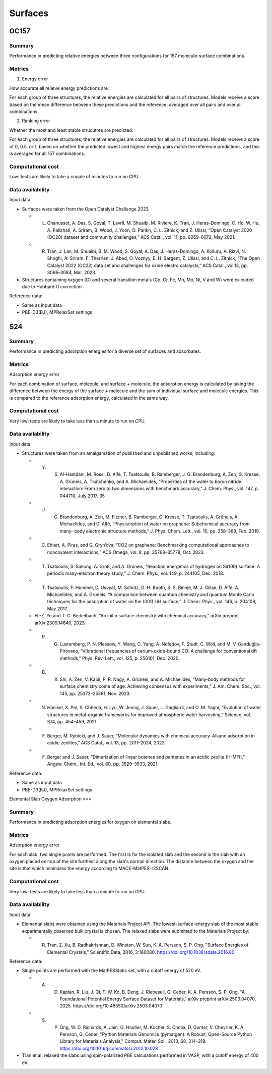 ========
Surfaces
========

OC157
=====

Summary
-------

Performance in predicting relative energies between three configurations for 157
molecule-surface combinations.

Metrics
-------

1. Energy error

How accurate all relatve energy predictions are.

For each group of three structures, the relative energies are calculated for all pairs
of structures. Models receive a score based on the mean difference between these
predictions and the reference, averaged over all pairs and over all combinations.

2. Ranking error

Whether the most and least stable strucutres are predicted.

For each group of three structures, the relative energies are calculated for all pairs
of structures. Models receive a score of 0, 0.5, or 1, based on whether the predicted
lowest and highest energy pairs match the reference predictions, and this is averaged
for all 157 combinations.

Computational cost
------------------

Low: tests are likely to take a couple of minutes to run on CPU.

Data availability
-----------------

Input data:

* Surfaces were taken from the Open Catalyst Challenge 2023

  * L. Chanussot, A. Das, S. Goyal, T. Lavril, M. Shuaibi, M. Riviere, K. Tran, J. Heras-Domingo, C. Ho, W. Hu, A. Palizhati, A. Sriram, B. Wood, J. Yoon, D. Parikh, C. L. Zitnick, and Z. Ulissi, “Open Catalyst 2020 (OC20) dataset and community challenges,” ACS Catal., vol. 11, pp. 6059–6072, May 2021.
  * R. Tran, J. Lan, M. Shuaibi, B. M. Wood, S. Goyal, A. Das, J. Heras-Domingo, A. Kolluru, A. Rizvi, N. Shoghi, A. Sriram, F. Therrien, J. Abed, O. Voznyy, E. H. Sargent, Z. Ulissi, and C. L. Zitnick, “The Open Catalyst 2022 (OC22) data set and challenges for oxide electro catalysts,” ACS Catal., vol.13, pp. 3066–3084, Mar. 2023.

* Structures containing oxygen (O) and several transition metals (Co, Cr, Fe, Mn, Mo,
  Ni, V and W) were exlcuded due to Hubbard U correction

Reference data:

* Same as input data
* PBE-D3(BJ), MPRelaxSet settings


S24
===

Summary
-------

Performance in predicting adsorption energies for a diverse set of surfaces and adsorbates.

Metrics
-------

Adsorption energy error

For each combination of surface, molecule, and surface + molecule, the adsorption
energy is calculated by taking the difference between the energy of the surface +
molecule and the sum of individual surface and molecule energies. This is compared to
the reference adsorption energy, calculated in the same way.

Computational cost
------------------

Very low: tests are likely to take less than a minute to run on CPU.

Data availability
-----------------

Input data:

* Structures were taken from an amalgamation of published and unpublished works, including:

  * Y. S. Al-Hamdani, M. Rossi, D. Alfè, T. Tsatsoulis, B. Ramberger, J. G. Brandenburg, A. Zen, G. Kresse, A. Grüneis, A. Tkatchenko, and A. Michaelides, “Properties of the water to boron nitride interaction: From zero to two dimensions with benchmark accuracy,” J. Chem. Phys., vol. 147, p. 044710, July 2017. 35
  * J. G. Brandenburg, A. Zen, M. Fitzner, B. Ramberger, G. Kresse, T. Tsatsoulis, A. Grüneis, A. Michaelides, and D. Alfè, “Physisorption of water on graphene: Subchemical accuracy from many- body electronic structure methods,” J. Phys. Chem. Lett., vol. 10, pp. 358–368, Feb. 2019.
  * C. Ehlert, A. Piras, and G. Gryn’ova, “CO2 on graphene: Benchmarking computational approaches to noncovalent interactions,” ACS Omega, vol. 8, pp. 35768–35778, Oct. 2023.
  * T. Tsatsoulis, S. Sakong, A. Groß, and A. Grüneis, “Reaction energetics of hydrogen on Si(100) surface: A periodic many-electron theory study,” J. Chem. Phys., vol. 149, p. 244105, Dec. 2018.
  * T. Tsatsoulis, F. Hummel, D. Usvyat, M. Schütz, G. H. Booth, S. S. Binnie, M. J. Gillan, D. Alfè, A. Michaelides, and A. Grüneis, “A comparison between quantum chemistry and quantum Monte Carlo techniques for the adsorption of water on the (001) LiH surface,” J. Chem. Phys., vol. 146, p. 204108, May 2017.
  *  H.-Z. Ye and T. C. Berkelbach, “Ab initio surface chemistry with chemical accuracy,” arXiv preprint arXiv:2309.14640, 2023.
  * P. G. Lustemberg, P. N. Plessow, Y. Wang, C. Yang, A. Nefedov, F. Studt, C. Wöll, and M. V. Ganduglia-Pirovano, “Vibrational frequencies of cerium-oxide-bound CO: A challenge for conventional dft methods,” Phys. Rev. Lett., vol. 125, p. 256101, Dec. 2020.
  * B. X. Shi, A. Zen, V. Kapil, P. R. Nagy, A. Grüneis, and A. Michaelides, “Many-body methods for surface chemistry come of age: Achieving consensus with experiments,” J. Am. Chem. Soc., vol. 145, pp. 25372–25381, Nov. 2023.
  *  N. Hanikel, X. Pei, S. Chheda, H. Lyu, W. Jeong, J. Sauer, L. Gagliardi, and O. M. Yaghi, “Evolution of water structures in metal-organic frameworks for improved atmospheric water harvesting,” Science, vol. 374, pp. 454–459, 2021.
  * F. Berger, M. Rybicki, and J. Sauer, “Molecular dynamics with chemical accuracy–Alkane adsorption in acidic zeolites,” ACS Catal., vol. 13, pp. 2011–2024, 2023.
  * F. Berger and J. Sauer, “Dimerization of linear butenes and pentenes in an acidic zeolite (H-MFI),” Angew. Chem., Int. Ed., vol. 60, pp. 3529–3533, 2021.

Reference data:

* Same as input data
* PBE-D3(BJ), MPRelaxSet settings

Elemental Slab Oxygen Adsorption
===

Summary
-------

Performance in predicting adsorption energies for oxygen on elemental slabs.

Metrics
-------

Adsorption energy error

For each slab, two single points are performed.
The first is for the isolated slab and the second is the slab with
an oxygen placed on-top of the site furthest along the slab's normal
direction. The distance between the oxygen and the site is that which
minimizes the energy according to MACE-MatPES-r2SCAN.

Computational cost
------------------

Very low: tests are likely to take less than a minute to run on CPU.

Data availability
-----------------

Input data:

* Elemental slabs were obtained using the Materials Project API. The lowest-surface-energy slab
  of the most stable experimentally observed bulk crystal is chosen. The relaxed slabs were
  submitted to the Materials Project by:

  * R. Tran, Z. Xu, B. Radhakrishnan, D. Winston, W. Sun, K. A. Persson, S. P. Ong, "Surface Energies of Elemental Crystals," Scientific Data, 2016, 3:160080. https://doi.org/10.1038/sdata.2016.80

Reference data:

* Single points are performed with the MatPESStatic set, with a cutoff energy of 520 eV.

  * A. D. Kaplan, R. Liu, J. Qi, T. W. Ko, B. Deng, J. Riebesell, G. Ceder, K. A. Persson, S. P. Ong, "A Foundational Potential Energy Surface Dataset for Materials," arXiv preprint arXiv:2503.04070, 2025. https://doi.org/10.48550/arXiv.2503.04070
  * S. P. Ong, W. D. Richards, A. Jain, G. Hautier, M. Kocher, S. Cholia, D. Gunter, V. Chevrier, K. A. Persson, G. Ceder, "Python Materials Genomics (pymatgen): A Robust, Open-Source Python Library for Materials Analysis," Comput. Mater. Sci., 2013, 68, 314–319. https://doi.org/10.1016/j.commatsci.2012.10.028

* Tran et al. relaxed the slabs using spin-polarized PBE calculations performed in VASP, with a cutoff energy of 400 eV.
